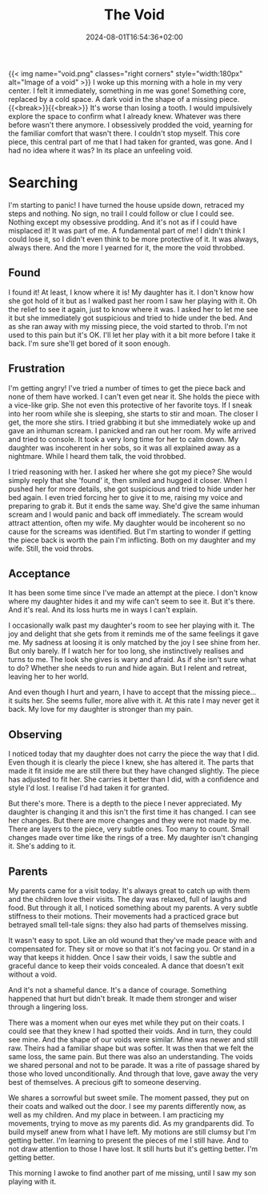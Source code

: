 #+DATE: 2024-08-01T16:54:36+02:00
#+TITLE: The Void
#+DRAFT: false
#+TYPE: post

{{< img name="void.png" classes="right corners" style="width:180px" alt="Image of a void" >}}
I woke up this morning with a hole in my very center. I felt it immediately, something in me was gone! Something core, replaced by a cold space. A dark void in the shape of a missing piece.{{<break>}}{{<break>}} It's worse than losing a tooth. I would impulsively explore the space to confirm what I already knew. Whatever was there before wasn't there anymore. I obsessively prodded the void, yearning for the familiar comfort that wasn't there. I couldn't stop myself. This core piece, this central part of me that I had taken for granted, was gone. And I had no idea where it was? In its place an unfeeling void.

* Searching
I'm starting to panic! I have turned the house upside down, retraced my steps and nothing. No sign, no trail I could follow or clue I could see. Nothing except my obsessive prodding. And it's not as if I could have misplaced it! It was part of me. A fundamental part of me! I didn't think I could lose it, so I didn't even think to be more protective of it. It was always, always there. And the more I yearned for it, the more the void throbbed.

** Found
I found it! At least, I know where it is! My daughter has it. I don't know how she got hold of it but as I walked past her room I saw her playing with it. Oh the relief to see it again, just to know where it was. I asked her to let me see it but she immediately got suspicious and tried to hide under the bed. And as she ran away with my missing piece, the void started to throb. I'm not used to this pain but it's OK. I'll let her play with it a bit more before I take it back. I'm sure she'll get bored of it soon enough.

** Frustration
I'm getting angry! I've tried a number of times to get the piece back and none of them have worked. I can't even get near it. She holds the piece with a vice-like grip. She not even this protective of her favorite toys. If I sneak into her room while she is sleeping, she starts to stir and moan. The closer I get, the more she stirs. I tried grabbing it but she immediately woke up and gave an inhuman scream. I panicked and ran out her room. My wife arrived and tried to console. It took a very long time for her to calm down. My daughter was incoherent in her sobs, so it was all explained away as a nightmare. While I heard them talk, the void throbbed.

I tried reasoning with her. I asked her where she got my piece? She would simply reply that she 'found' it, then smiled and hugged it closer. When I pushed her for more details, she got suspicious and tried to hide under her bed again. I even tried forcing her to give it to me, raising my voice and preparing to grab it. But it ends the same way. She'd give the same inhuman scream and I would panic and back off immediately. The scream would attract attention, often my wife. My daughter would be incoherent so no cause for the screams was identified. But I'm starting to wonder if getting the piece back is worth the pain I'm inflicting. Both on my daughter and my wife. Still, the void throbs. 

** Acceptance
It has been some time since I've made an attempt at the piece. I don't know where my daughter hides it and my wife can't seem to see it. But it's there. And it's real. And its loss hurts me in ways I can't explain.

I occasionally walk past my daughter's room to see her playing with it. The joy and delight that she gets from it reminds me of the same feelings it gave me. My sadness at loosing it is only matched by the joy I see shine from her. But only barely. If I watch her for too long, she instinctively realises and turns to me. The look she gives is wary and afraid. As if she isn't sure what to do? Whether she needs to run and hide again. But I relent and retreat, leaving her to her world.

And even though I hurt and yearn, I have to accept that the missing piece... it suits her. She seems fuller, more alive with it. At this rate I may never get it back. My love for my daughter is stronger than my pain.

** Observing
I noticed today that my daughter does not carry the piece the way that I did. Even though it is clearly the piece I knew, she has altered it. The parts that made it fit inside me are still there but they have changed slightly. The piece has adjusted to fit her. She carries it better than I did, with a confidence and style I'd lost. I realise I'd had taken it for granted.

But there's more. There is a depth to the piece I never appreciated. My daughter is changing it and this isn't the first time it has changed. I can see her changes. But there are more changes and they were not made by me. There are layers to the piece, very subtle ones. Too many to count. Small changes made over time like the rings of a tree. My daughter isn't changing it. She's adding to it.

** Parents
My parents came for a visit today. It's always great to catch up with them and the children love their visits. The day was relaxed, full of laughs and food. But through it all, I noticed something about my parents. A very subtle stiffness to their motions. Their movements had a practiced grace but betrayed small tell-tale signs: they also had parts of themselves missing.

It wasn't easy to spot. Like an old wound that they've made peace with and compensated for. They sit or move so that it's not facing you. Or stand in a way that keeps it hidden. Once I saw their voids, I saw the subtle and graceful dance to keep their voids concealed. A dance that doesn't exit without a void. 

And it's not a shameful dance. It's a dance of courage. Something happened that hurt but didn't break. It made them stronger and wiser through a lingering loss.

There was a moment when our eyes met while they put on their coats. I could see that they knew I had spotted their voids. And in turn, they could see mine. And the shape of our voids were similar. Mine was newer and still raw. Theirs had a familiar shape but was softer. It was then that we felt the same loss, the same pain. But there was also an understanding. The voids we shared personal and not to be parade. It was a rite of passage shared by those who loved unconditionally. And through that love, gave away the very best of themselves. A precious gift to someone deserving.

We shares a sorrowful but sweet smile. The moment passed, they put on their coats and walked out the door. I see my parents differently now, as well as my children. And my place in between. I am practicing my movements, trying to move as my parents did. As my grandparents did. To build myself anew from what I have left. My motions are still clumsy but I'm getting better. I'm learning to present the pieces of me I still have. And to not draw attention to those I have lost. It still hurts but it's getting better. I'm getting better.

This morning I awoke to find another part of me missing, until I saw my son playing with it.
